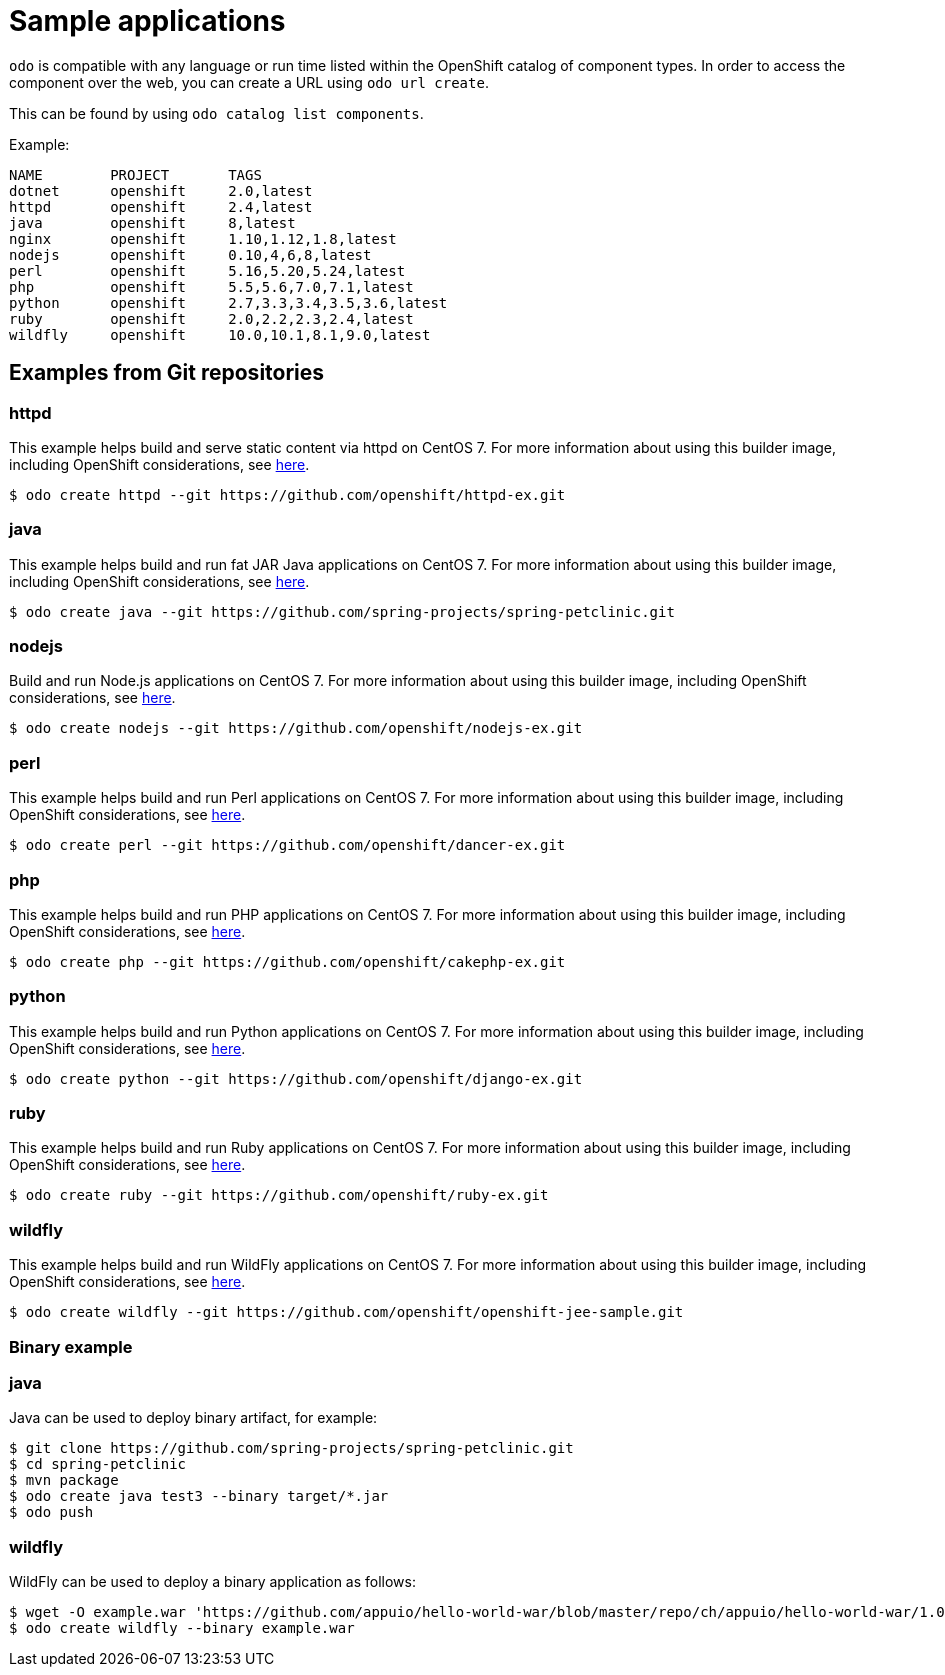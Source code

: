[id="sample-applications"]
= Sample applications

`odo` is compatible with any language or run time listed within the OpenShift catalog of component types. In order to access the component over the web, you can create a URL using `odo url create`.

This can be found by using `odo catalog list components`.

Example:

[source,sh]
----
NAME        PROJECT       TAGS
dotnet      openshift     2.0,latest
httpd       openshift     2.4,latest
java        openshift     8,latest
nginx       openshift     1.10,1.12,1.8,latest
nodejs      openshift     0.10,4,6,8,latest
perl        openshift     5.16,5.20,5.24,latest
php         openshift     5.5,5.6,7.0,7.1,latest
python      openshift     2.7,3.3,3.4,3.5,3.6,latest
ruby        openshift     2.0,2.2,2.3,2.4,latest
wildfly     openshift     10.0,10.1,8.1,9.0,latest
----

== Examples from Git repositories

=== httpd

This example helps build and serve static content via httpd on CentOS 7. For more information about using this builder image, including OpenShift considerations, see link:https://github.com/sclorg/httpd-container/blob/master/2.4/root/usr/share/container-scripts/httpd/README.md[here].

----
$ odo create httpd --git https://github.com/openshift/httpd-ex.git
----

=== java

This example helps build and run fat JAR Java applications on CentOS 7. For more information about using this builder image, including OpenShift considerations, see link:https://github.com/fabric8io-images/s2i/blob/master/README.md[here].

----
$ odo create java --git https://github.com/spring-projects/spring-petclinic.git
----

=== nodejs

Build and run Node.js applications on CentOS 7. For more information about using this builder image, including OpenShift considerations, see link:https://github.com/sclorg/s2i-nodejs-container/blob/master/8/README.md[here].

----
$ odo create nodejs --git https://github.com/openshift/nodejs-ex.git
----

=== perl

This example helps build and run Perl applications on CentOS 7. For more information about using this builder image, including OpenShift considerations, see link:https://github.com/sclorg/s2i-perl-container/blob/master/5.26/README.md[here].

----
$ odo create perl --git https://github.com/openshift/dancer-ex.git
----

=== php

This example helps build and run PHP applications on CentOS 7. For more information about using this builder image, including OpenShift considerations, see link:https://github.com/sclorg/s2i-php-container/blob/master/7.1/README.md[here].

----
$ odo create php --git https://github.com/openshift/cakephp-ex.git
----

=== python

This example helps build and run Python applications on CentOS 7. For more information about using this builder image, including OpenShift considerations, see link:https://github.com/sclorg/s2i-python-container/blob/master/3.6/README.md[here].

----
$ odo create python --git https://github.com/openshift/django-ex.git
----

=== ruby

This example helps build and run Ruby applications on CentOS 7. For more information about using this builder image, including OpenShift considerations, see link:https://github.com/sclorg/s2i-ruby-container/blob/master/2.5/README.md[here].

----
$ odo create ruby --git https://github.com/openshift/ruby-ex.git
----

=== wildfly

This example helps build and run WildFly applications on CentOS 7. For more information about using this builder image, including OpenShift considerations, see link:https://github.com/wildfly/wildfly-s2i/blob/master/README.md[here].

----
$ odo create wildfly --git https://github.com/openshift/openshift-jee-sample.git
----

Binary example
~~~~~~~~~~~~~~

=== java

Java can be used to deploy binary artifact, for example:

----
$ git clone https://github.com/spring-projects/spring-petclinic.git
$ cd spring-petclinic
$ mvn package
$ odo create java test3 --binary target/*.jar
$ odo push
----

=== wildfly

WildFly can be used to deploy a binary application as follows:

----
$ wget -O example.war 'https://github.com/appuio/hello-world-war/blob/master/repo/ch/appuio/hello-world-war/1.0.0/hello-world-war-1.0.0.war?raw=true'
$ odo create wildfly --binary example.war
----
